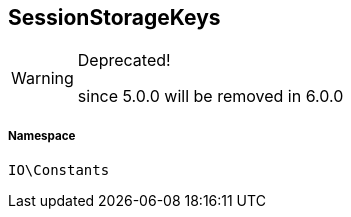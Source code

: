 :table-caption!:
:example-caption!:
:source-highlighter: prettify
:sectids!:
[[io__sessionstoragekeys]]
== SessionStorageKeys



[WARNING]
.Deprecated! 
====

since 5.0.0 will be removed in 6.0.0

====


===== Namespace

`IO\Constants`





